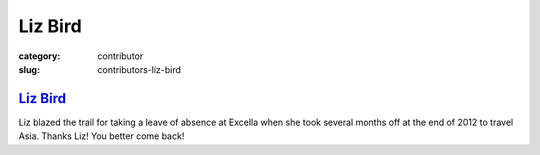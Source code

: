 Liz Bird
========

:category: contributor
:slug: contributors-liz-bird

`Liz Bird <http://travelingliz.com/>`_
--------------------------------------

Liz blazed the trail for taking a leave of absence at Excella when she took
several months off at the end of 2012 to travel Asia. Thanks Liz! You 
better come back!

